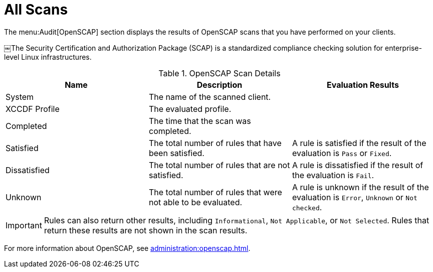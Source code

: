 [[ref-audit-all-scans]]
= All Scans

The menu:Audit[OpenSCAP] section displays the results of OpenSCAP scans that you have performed on your clients.

￼The Security Certification and Authorization Package (SCAP) is a standardized compliance checking solution for enterprise-level Linux infrastructures.

[[openscap-scan-details]]
[cols="1,1,1", options="header"]
.OpenSCAP Scan Details
|===
| Name          | Description | Evaluation Results
| System        | The name of the scanned client. |
| XCCDF Profile | The evaluated profile. |
| Completed     | The time that the scan was completed. |
| Satisfied     | The total number of rules that have been satisfied. | A rule is satisfied if the result of the evaluation is ``Pass`` or ``Fixed``.
| Dissatisfied  | The total number of rules that are not satisfied. | A rule is dissatisfied if the result of the evaluation is ``Fail``.
| Unknown | The total number of rules that were not able to be evaluated. | A rule is unknown if the result of the evaluation is ``Error``, ``Unknown`` or ``Not checked``.
|===


[IMPORTANT]
====
Rules can also return other results, including ``Informational``, ``Not Applicable``, or ``Not Selected``. Rules that return these results are not shown in the scan results.
====

For more information about OpenSCAP, see xref:administration:openscap.adoc[].
